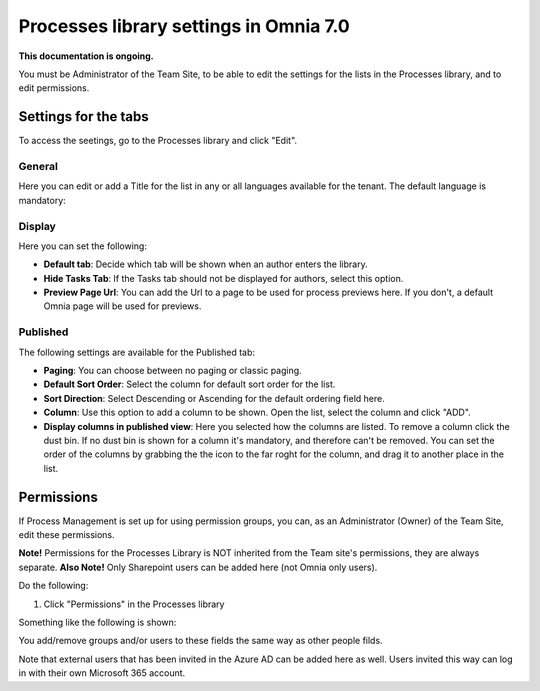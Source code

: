 Processes library settings in Omnia 7.0
================================================

**This documentation is ongoing.**

You must be Administrator of the Team Site, to be able to edit the settings for the lists in the Processes library, and to edit permissions.

Settings for the tabs
***********************
To access the seetings, go to the Processes library and click "Edit". 

.. image:: process-library-settings-1-v7.png

General
-----------
Here you can edit or add a Title for the list in any or all languages available for the tenant. The default language is mandatory:

.. image:: process-library-settings-general-v7.png

Display
----------
Here you can set the following:

.. image:: process-library-settings-display-v7.png

+ **Default tab**: Decide which tab will be shown when an author enters the library.
+ **Hide Tasks Tab**: If the Tasks tab should not be displayed for authors, select this option.
+ **Preview Page Url**: You can add the Url to a page to be used for process previews here. If you don't, a default Omnia page will be used for previews.

Published
--------
The following settings are available for the Published tab:

.. image:: process-library-settings-published-v7.png

+ **Paging**: You can choose between no paging or classic paging.
+ **Default Sort Order**: Select the column for default sort order for the list.
+ **Sort Direction**: Select Descending or Ascending for the default ordering field here.
+ **Column**: Use this option to add a column to be shown. Open the list, select the column and click "ADD".
+ **Display columns in published view**: Here you selected how the columns are listed. To remove a column click the dust bin. If no dust bin is shown for a column it's mandatory, and therefore can't be removed. You can set the order of the columns by grabbing the the icon to the far roght for the column, and drag it to another place in the list.

Permissions
************
If Process Management is set up for using permission groups, you can, as an Administrator (Owner) of the Team Site, edit these permissions.

**Note!** Permissions for the Processes Library is NOT inherited from the Team site's permissions, they are always separate. **Also Note!** Only Sharepoint users can be added here (not Omnia only users).

Do the following:

1. Click "Permissions" in the Processes library

.. image:: process-library-settings-permissions-v7.png

Something like the following is shown:

.. image:: process-library-settings-permissions-details-v7.png

You add/remove groups and/or users to these fields the same way as other people filds.

Note that external users that has been invited in the Azure AD can be added here as well. Users invited this way can log in with their own Microsoft 365 account.

